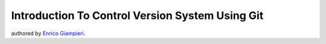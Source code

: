 ======================================================
Introduction To Control Version System Using Git
======================================================

authored by `Enrico Giampieri <https://github.com/EnricoGiampieri>`_.



